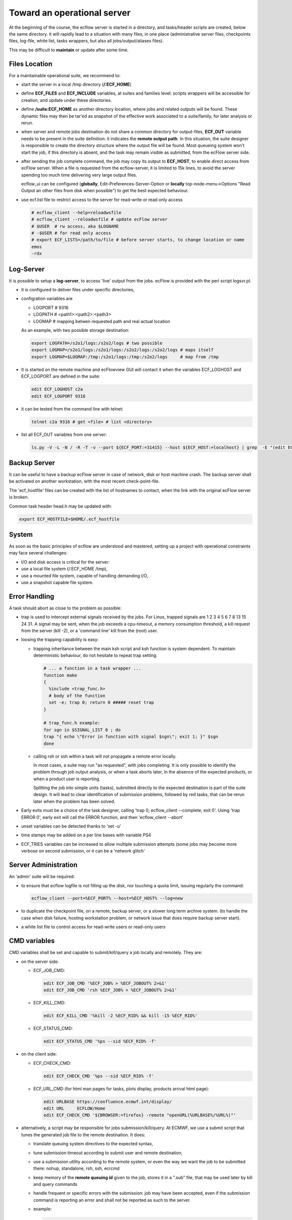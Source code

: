 .. index::
   single: cookbook
   
.. _operational:
   
Toward an operational server
---------------------------------------------------

At the beginning of the course, the ecflow server is started in a
directory, and tasks/header scripts are created, below the same
directory. it will rapidly lead to a situation with many files, in one
place (administrative server files, checkpoints files, log-file, white
list, tasks wrappers, but also all jobs/output/aliases files).

This may be difficult to **maintain** or update after some time.


Files Location
==============

For a maintainable operational suite, we recommend to:

* start the server in a local /tmp directory (**/:ECF_HOME**)

* define **ECF_FILES** and **ECF_INCLUDE** variables, at suites
  and families level: scripts wrappers will be accessible for
  creation, and update under these directories.

* define **/suite:ECF_HOME** as another directory location, where
  jobs and related outputs will be found. These dynamic files may
  then be tar'ed as snapshot of the effective work associated to a
  suite/family, for later analysis or rerun.

* when server and remote jobs destination do not share a common
  directory for output-files, **ECF_OUT** variable needs to be present
  in the suite definition: it indicates the **remote output path**. In
  this situation, the suite designer is responsible to create the
  directory structure where the output file will be found. Most
  queueing system won't start the job, if this directory is absent,
  and the task may remain visible as submitted, from the ecFlow server
  side.

* after sending the job complete command, the job may copy its output
  to **ECF_HOST**, to enable direct access from ecFlow server. When a file is requested from the ecflow-server, it is limited to
  15k lines, to avoid the server spending too much time delivering
  very large output files.

  ecflow_ui  can be configured (**globally**,
  Edit-Preferences-Server-Option or **locally** top-node-menu->Options
  "Read Output an other files from disk when possible") to get the
  best expected behaviour.

* use ecf.list file to restrict access to the server for read-write or read only access
    
  .. code-block:: shell

    # ecflow_client --help=reloadwsfile
    # ecflow_client --reloadwsfile # update ecFlow server
    # $USER  # rw access, aka $LOGNAME
    # -$USER # for read only access
    # export ECF_LISTS=/path/to/file # before server starts, to change location or name
    emos
    -rdx

Log-Server
==========

It is possible to setup a **log-server**, to access 'live'
output from the jobs. ecFlow is provided with the perl script
logsvr.pl.

* it is configured to deliver files under specific directories, 

* configration variables are

  * LOGPORT # 9316 
  * LOGPATH # <path1>:<path2>:<path3>
  * LOGMAP  # mapping betwen requested path and real actual location

  As an example, with two possible storage destination:

  .. code-block:: shell

    export LOGPATH=/s2o1/logs:/s2o2/logs # two possible 
    export LOGMAP=/s2o1/logs:/s2o1/logs:/s2o2/logs:/s2o2/logs # maps itself
    export LOGMAP=$LOGMAP:/tmp:/s2o1/logs:/tmp:/s2o2/logs     # map from /tmp

* It is started on the remote machine and ecFlowview GUI will
  contact it when the variables ECF_LOGHOST and ECF_LOGPORT are
  defined in the suite:

  .. code-block:: shell

    edit ECF_LOGHOST c2a
    edit ECF_LOGPORT 9316

* it can be tested from the command line with telnet:

  .. code-block:: shell

    telnet c2a 9316 # get <file> # list <directory>

* list all ECF_OUT variables from one server:

  .. code-block:: shell

    ls.py -V -L -N / -R -T -v --port ${ECF_PORT:=31415} --host ${ECF_HOST:=localhost} | grep  -E "(edit ECF_OUT|edit SCLOGDIR| edit STHOST)" | grep -v ECF_HOME | cut -d: -f2 | sort | uniq 2>/dev/null


Backup Server
=============

It can be useful to have a backup ecFlow server in case of network,
disk or host machine crash. The backup server shall be activated on
another workstation, with the most recent check-point-file.

The 'ecf_hostfile' files can be created with the list of hostnames to
contact, when the link with the original ecFlow server is broken.

Common task header head.h may be updated with:

.. code-block:: shell

  export ECF_HOSTFILE=$HOME/.ecf_hostfile


System
======

As soon as the basic principles of ecflow are understood and mastered,
setting up a project with operational constraints may face several
challenges:

* I/O and disk access is critical for the server:

* use a local file system (/:ECF_HOME /tmp),

* use a mounted file system, capable of handling demanding I/O,

* use a snapshot capable file system.


Error Handling
==============

A task should abort as close to the problem as possible:

* trap is used to intercept external signals received by the jobs. For
  Linux, trapped signals are 1 2 3 4 5 6 7 8 13 15 24 31. A signal
  may be sent, when the job exceeds a cpu-timeout, a memory
  consumption threshold, a kill request from the server (kill -2),
  or a 'command line' kill from the (root) user.

* loosing the trapping capability is easy: 

  * trapping inheritance between the main ksh script and ksh function
    is system dependent. To maintain deterministic behaviour, do not
    hesitate to repeat trap setting:
  
    .. code-block:: shell

      # ... a function in a task wrapper ...
      function make
      {
        %include <trap_func.h>
        # body of the function
        set -e; trap 0; return 0 ##### reset trap
      }      

      # trap_func.h example:
      for sgn in $SIGNAL_LIST 0 ; do
      trap "{ echo \"Error in function with signal $sgn\"; exit 1; }" $sgn
      done

  * calling rsh or ssh within a task will not propagate a remote
    error locally. 

    In most cases, a suite may run "as requested", with
    jobs completing. It is only possible to identify the problem
    through job output analysis, or when a task aborts later, in the
    absence of the expected products, or when a product user is
    reporting.

    Splitting the job into simple units (tasks), submitted directly
    to the expected destination is part of the suite design. It will
    lead to clear identification of submission problems, followed by
    red tasks, that can be rerun later when the problem has been
    solved.

* Early exits must be a choice of the task designer, calling 'trap 0;
  ecflow_client --complete; exit 0'. Using 'trap ERROR 0', early exit
  will call the ERROR function, and then 'ecflow_client --abort'

* unset variables can be detected thanks to 'set -u'

* time stamps may be added on a per line bases with variable PS4

* ECF_TRIES variables can be increased to allow multiple submission
  attempts (some jobs may become more verbose on second submission, or
  it can be a 'network glitch'


Server Administration
=====================

An 'admin' suite will be required: 

* to ensure that ecflow logfile is not filling up the disk, nor
  touching a quota limit, issuing regularly the command:

  .. code-block:: shell

    ecflow_client --port=%ECF_PORT% --host=%ECF_HOST% --log=new

* to duplicate the checkpoint file, on a remote, backup server, or a
  slower long term archive system. (to handle the case when disk
  failure, hosting workstation problem, or network issue that does
  require backup server start).

* a white list file to control access for read-write users or read-only users

CMD variables
=============

CMD variables shall be set and capable to submit/kill/query a job
locally and remotely. They are:

* on the server side:

  * ECF_JOB_CMD:

    .. code-block:: shell

      edit ECF_JOB_CMD '%ECF_JOB% > %ECF_JOBOUT% 2>&1'
      edit ECF_JOB_CMD 'rsh %ECF_JOB% > %ECF_JOBOUT% 2>&1'

  * ECF_KILL_CMD:

    .. code-block:: shell

      edit ECF_KILL_CMD '%kill -2 %ECF_RID% && kill -15 %ECF_RID%'

  * ECF_STATUS_CMD:

    .. code-block:: shell

      edit ECF_STATUS_CMD '%ps --sid %ECF_RID% -f'

* on the client side:

  * ECF_CHECK_CMD:

    .. code-block:: shell 

     edit ECF_CHECK_CMD '%ps --sid %ECF_RID% -f'

  * ECF_URL_CMD (for html man pages for tasks, plots display, products
    arrival html page):

    .. code-block:: shell
  
     edit URLBASE https://confluence.ecmwf.int/display/
     edit URL     ECFLOW/Home
     edit ECF_CHECK_CMD '${BROWSER:=firefox} -remote "openURL(%URLBASE%/%URL%)"'

* alternatively, a script may be responsible for jobs
  submission/kill/query. At ECMWF, we use a submit script that tunes
  the generated job file to the remote destination.  It does:
    
  * translate queuing system directives to the expected syntax,

  * tune submission timeout according to submit user and remote destination,

  * use a submission utility according to the remote system, or even
    the way we want the job to be submitted there: nohup,
    standalone, rsh, ssh, ecrcmd

  * keep memory of the **remote queuing id** given to the job, stores it in a 
    ".sub" file, that may be used later by kill and query commands

  * handle frequent or specific errors with the submission: job may
    have been accepted, even if the submission command is reporting
    an error and shall not be reported as such to the server.

  * example:

    .. code-block:: shell

      edit ECF_JOB_CMD    '$HOME/bin/ecf_submit %USER% %HOST% %ECF_JOB% %ECF_JOBOUT%
      edit ECF_KILL_CMD   '$HOME/bin/ecf_kill %USER% %HOST% %ECF_RID% %ECF_JOB%
      edit ECF_STATUS_CMD '$HOME/bin/ecf_status %USER% %HOST% %ECF_RID% %ECF_JOB% 

* remote jobs submission needs the server administrator, or the suite
  designer, to communicate with the system administration team, in
  order to decide:

  * shared, mounted, or local file systems according to best choice or
    topology, in the local network.

  * main submission schemes (rsh, ssh), 

  * alternative submission scheme (we may use nicknames to distinguish
    direct job submission from submission through a queueing system on
    the same host)

  * fall-back schemes (when c2a node is not available, c2a-batch is to
    be used, as alternative)

  * the best way to handle cluster switch (from c2a to c2b, as a
    variable on the top node, or multiple variables among the suites,  
    a shell variable, or even a one-line-switch in the submit script)

  * to handle remote storage switch (from /s2o1 to /s22o, as a server
    variable or a shell variable in the jobs)

  * submission time-outs,

  * notification before killing a job, (sending kill -2 signal), to
    give a chance to send the abort command.


Task Design
===========

Most tasks should be re-runnable and they should have an up to date
'manual section'.


micro
=====

micro character (%) is used as variable delimiter, or to start
preprocessing directives (include, manual, end, nopp) in task wrappers.

* It can be changed in the definition file, as ECF_MICRO variable:

  .. code-block:: shell

    edit ECF_MICRO @ # we shall find @include in the affected wrappers

* micro may change trough the job thanks to the directive
  %ecf_micro:

  .. code-block:: shell

    %ecf_micro ^ # change micro to exponant character
    ^include "standalone_script.pl"
    ^ecf_micro % # revert back to original character

* %nopp can be used to avoid duplicating the '%' in some sections of
   the task wrapper where it can be frequently used (date, perl)

* %includenopp <file> is also a simple way to import a script that do
  not contain ecFlow pre-processing directive, and that may contain
  the micro '%' character

Python Debugging
================

Python suite definition files sometimes lead to 'Memory fault'
message. Error can be understood running it with pdb or gdb:

.. code-block:: shell

  python -m pdb  <script.py>

  gdb python
  > set args suite.def
  > run
  > bt

